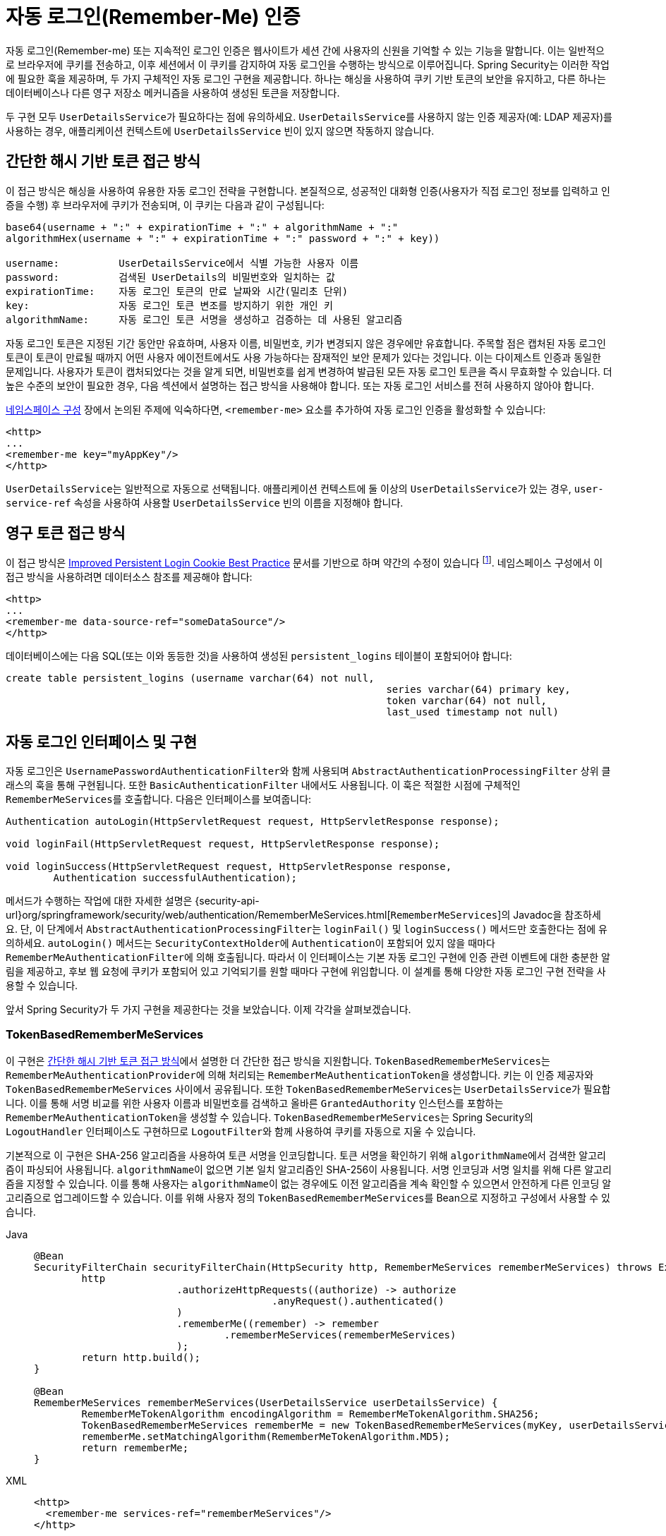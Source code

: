 [[servlet-rememberme]]
= 자동 로그인(Remember-Me) 인증

[[remember-me-overview]]
자동 로그인(Remember-me) 또는 지속적인 로그인 인증은 웹사이트가 세션 간에 사용자의 신원을 기억할 수 있는 기능을 말합니다.
이는 일반적으로 브라우저에 쿠키를 전송하고, 이후 세션에서 이 쿠키를 감지하여 자동 로그인을 수행하는 방식으로 이루어집니다.
Spring Security는 이러한 작업에 필요한 훅을 제공하며, 두 가지 구체적인 자동 로그인 구현을 제공합니다.
하나는 해싱을 사용하여 쿠키 기반 토큰의 보안을 유지하고, 다른 하나는 데이터베이스나 다른 영구 저장소 메커니즘을 사용하여 생성된 토큰을 저장합니다.

두 구현 모두 ``UserDetailsService``가 필요하다는 점에 유의하세요.
``UserDetailsService``를 사용하지 않는 인증 제공자(예: LDAP 제공자)를 사용하는 경우, 애플리케이션 컨텍스트에 `UserDetailsService` 빈이 있지 않으면 작동하지 않습니다.

[[remember-me-hash-token]]
== 간단한 해시 기반 토큰 접근 방식
이 접근 방식은 해싱을 사용하여 유용한 자동 로그인 전략을 구현합니다.
본질적으로, 성공적인 대화형 인증(사용자가 직접 로그인 정보를 입력하고 인증을 수행) 후 브라우저에 쿠키가 전송되며, 이 쿠키는 다음과 같이 구성됩니다:

[source,txt]
----
base64(username + ":" + expirationTime + ":" + algorithmName + ":"
algorithmHex(username + ":" + expirationTime + ":" password + ":" + key))

username:          UserDetailsService에서 식별 가능한 사용자 이름
password:          검색된 UserDetails의 비밀번호와 일치하는 값
expirationTime:    자동 로그인 토큰의 만료 날짜와 시간(밀리초 단위)
key:               자동 로그인 토큰 변조를 방지하기 위한 개인 키
algorithmName:     자동 로그인 토큰 서명을 생성하고 검증하는 데 사용된 알고리즘
----

자동 로그인 토큰은 지정된 기간 동안만 유효하며, 사용자 이름, 비밀번호, 키가 변경되지 않은 경우에만 유효합니다.
주목할 점은 캡처된 자동 로그인 토큰이 토큰이 만료될 때까지 어떤 사용자 에이전트에서도 사용 가능하다는 잠재적인 보안 문제가 있다는 것입니다.
이는 다이제스트 인증과 동일한 문제입니다.
사용자가 토큰이 캡처되었다는 것을 알게 되면, 비밀번호를 쉽게 변경하여 발급된 모든 자동 로그인 토큰을 즉시 무효화할 수 있습니다.
더 높은 수준의 보안이 필요한 경우, 다음 섹션에서 설명하는 접근 방식을 사용해야 합니다.
또는 자동 로그인 서비스를 전혀 사용하지 않아야 합니다.

xref:servlet/configuration/xml-namespace.adoc#ns-config[네임스페이스 구성] 장에서 논의된 주제에 익숙하다면, `<remember-me>` 요소를 추가하여 자동 로그인 인증을 활성화할 수 있습니다:

[source,xml]
----
<http>
...
<remember-me key="myAppKey"/>
</http>
----

``UserDetailsService``는 일반적으로 자동으로 선택됩니다.
애플리케이션 컨텍스트에 둘 이상의 ``UserDetailsService``가 있는 경우, `user-service-ref` 속성을 사용하여 사용할 `UserDetailsService` 빈의 이름을 지정해야 합니다.

[[remember-me-persistent-token]]
== 영구 토큰 접근 방식
이 접근 방식은 https://web.archive.org/web/20180819014446/http://jaspan.com/improved_persistent_login_cookie_best_practice[Improved Persistent Login Cookie Best Practice] 문서를 기반으로 하며 약간의 수정이 있습니다 footnote:[기본적으로 사용자 이름이 쿠키에 포함되지 않아 불필요하게 유효한 로그인 이름을 노출하지 않습니다. 이에 대한 논의는 이 문서의 댓글 섹션에서 볼 수 있습니다.].
네임스페이스 구성에서 이 접근 방식을 사용하려면 데이터소스 참조를 제공해야 합니다:

[source,xml]
----
<http>
...
<remember-me data-source-ref="someDataSource"/>
</http>
----

데이터베이스에는 다음 SQL(또는 이와 동등한 것)을 사용하여 생성된 `persistent_logins` 테이블이 포함되어야 합니다:

[source,ddl]
----
create table persistent_logins (username varchar(64) not null,
								series varchar(64) primary key,
								token varchar(64) not null,
								last_used timestamp not null)
----

[[remember-me-impls]]
== 자동 로그인 인터페이스 및 구현
자동 로그인은 ``UsernamePasswordAuthenticationFilter``와 함께 사용되며 ``AbstractAuthenticationProcessingFilter`` 상위 클래스의 훅을 통해 구현됩니다.
또한 ``BasicAuthenticationFilter`` 내에서도 사용됩니다.
이 훅은 적절한 시점에 구체적인 ``RememberMeServices``를 호출합니다.
다음은 인터페이스를 보여줍니다:

[source,java]
----
Authentication autoLogin(HttpServletRequest request, HttpServletResponse response);

void loginFail(HttpServletRequest request, HttpServletResponse response);

void loginSuccess(HttpServletRequest request, HttpServletResponse response,
	Authentication successfulAuthentication);
----

메서드가 수행하는 작업에 대한 자세한 설명은 {security-api-url}org/springframework/security/web/authentication/RememberMeServices.html[`RememberMeServices`]의 Javadoc을 참조하세요. 단, 이 단계에서 ``AbstractAuthenticationProcessingFilter``는 `loginFail()` 및 `loginSuccess()` 메서드만 호출한다는 점에 유의하세요.
`autoLogin()` 메서드는 ``SecurityContextHolder``에 ``Authentication``이 포함되어 있지 않을 때마다 ``RememberMeAuthenticationFilter``에 의해 호출됩니다.
따라서 이 인터페이스는 기본 자동 로그인 구현에 인증 관련 이벤트에 대한 충분한 알림을 제공하고, 후보 웹 요청에 쿠키가 포함되어 있고 기억되기를 원할 때마다 구현에 위임합니다.
이 설계를 통해 다양한 자동 로그인 구현 전략을 사용할 수 있습니다.

앞서 Spring Security가 두 가지 구현을 제공한다는 것을 보았습니다.
이제 각각을 살펴보겠습니다.

=== TokenBasedRememberMeServices
이 구현은 <<remember-me-hash-token>>에서 설명한 더 간단한 접근 방식을 지원합니다.
``TokenBasedRememberMeServices``는 ``RememberMeAuthenticationProvider``에 의해 처리되는 ``RememberMeAuthenticationToken``을 생성합니다.
키는 이 인증 제공자와 ``TokenBasedRememberMeServices`` 사이에서 공유됩니다.
또한 ``TokenBasedRememberMeServices``는 ``UserDetailsService``가 필요합니다. 이를 통해 서명 비교를 위한 사용자 이름과 비밀번호를 검색하고 올바른 ``GrantedAuthority`` 인스턴스를 포함하는 ``RememberMeAuthenticationToken``을 생성할 수 있습니다.
``TokenBasedRememberMeServices``는 Spring Security의 ``LogoutHandler`` 인터페이스도 구현하므로 ``LogoutFilter``와 함께 사용하여 쿠키를 자동으로 지울 수 있습니다.

기본적으로 이 구현은 SHA-256 알고리즘을 사용하여 토큰 서명을 인코딩합니다.
토큰 서명을 확인하기 위해 ``algorithmName``에서 검색한 알고리즘이 파싱되어 사용됩니다.
``algorithmName``이 없으면 기본 일치 알고리즘인 SHA-256이 사용됩니다.
서명 인코딩과 서명 일치를 위해 다른 알고리즘을 지정할 수 있습니다. 이를 통해 사용자는 ``algorithmName``이 없는 경우에도 이전 알고리즘을 계속 확인할 수 있으면서 안전하게 다른 인코딩 알고리즘으로 업그레이드할 수 있습니다.
이를 위해 사용자 정의 ``TokenBasedRememberMeServices``를 Bean으로 지정하고 구성에서 사용할 수 있습니다.

[tabs]
======
Java::
+
[source,java,role="primary"]
----
@Bean
SecurityFilterChain securityFilterChain(HttpSecurity http, RememberMeServices rememberMeServices) throws Exception {
	http
			.authorizeHttpRequests((authorize) -> authorize
					.anyRequest().authenticated()
			)
			.rememberMe((remember) -> remember
				.rememberMeServices(rememberMeServices)
			);
	return http.build();
}

@Bean
RememberMeServices rememberMeServices(UserDetailsService userDetailsService) {
	RememberMeTokenAlgorithm encodingAlgorithm = RememberMeTokenAlgorithm.SHA256;
	TokenBasedRememberMeServices rememberMe = new TokenBasedRememberMeServices(myKey, userDetailsService, encodingAlgorithm);
	rememberMe.setMatchingAlgorithm(RememberMeTokenAlgorithm.MD5);
	return rememberMe;
}
----

XML::
+
[source,xml,role="secondary"]
----
<http>
  <remember-me services-ref="rememberMeServices"/>
</http>

<bean id="rememberMeServices" class=
"org.springframework.security.web.authentication.rememberme.TokenBasedRememberMeServices">
    <property name="userDetailsService" ref="myUserDetailsService"/>
    <property name="key" value="springRocks"/>
    <property name="matchingAlgorithm" value="MD5"/>
    <property name="encodingAlgorithm" value="SHA256"/>
</bean>
----
======

자동 로그인 서비스를 활성화하려면 애플리케이션 컨텍스트에 다음 빈이 필요합니다:

[tabs]
======
Java::
+
[source,java,role="primary"]
----
@Bean
RememberMeAuthenticationFilter rememberMeFilter() {
    RememberMeAuthenticationFilter rememberMeFilter = new RememberMeAuthenticationFilter();
    rememberMeFilter.setRememberMeServices(rememberMeServices());
    rememberMeFilter.setAuthenticationManager(theAuthenticationManager);
    return rememberMeFilter;
}

@Bean
TokenBasedRememberMeServices rememberMeServices() {
    TokenBasedRememberMeServices rememberMeServices = new TokenBasedRememberMeServices();
    rememberMeServices.setUserDetailsService(myUserDetailsService);
    rememberMeServices.setKey("springRocks");
    return rememberMeServices;
}

@Bean
RememberMeAuthenticationProvider rememberMeAuthenticationProvider() {
    RememberMeAuthenticationProvider rememberMeAuthenticationProvider = new RememberMeAuthenticationProvider();
    rememberMeAuthenticationProvider.setKey("springRocks");
    return rememberMeAuthenticationProvider;
}
----

XML::
+
[source,xml,role="secondary"]
----
<bean id="rememberMeFilter" class=
"org.springframework.security.web.authentication.rememberme.RememberMeAuthenticationFilter">
<property name="rememberMeServices" ref="rememberMeServices"/>
<property name="authenticationManager" ref="theAuthenticationManager" />
</bean>

<bean id="rememberMeServices" class=
"org.springframework.security.web.authentication.rememberme.TokenBasedRememberMeServices">
<property name="userDetailsService" ref="myUserDetailsService"/>
<property name="key" value="springRocks"/>
</bean>

<bean id="rememberMeAuthenticationProvider" class=
"org.springframework.security.authentication.RememberMeAuthenticationProvider">
<property name="key" value="springRocks"/>
</bean>
----
======

``RememberMeServices`` 구현을 `UsernamePasswordAuthenticationFilter.setRememberMeServices()` 속성에 추가하고, ``RememberMeAuthenticationProvider``를 `AuthenticationManager.setProviders()` 목록에 포함시키고, ``RememberMeAuthenticationFilter``를 ``FilterChainProxy``에 추가하는 것을 잊지 마세요(일반적으로 `UsernamePasswordAuthenticationFilter` 바로 다음에 위치).

=== PersistentTokenBasedRememberMeServices

이 클래스는 ``TokenBasedRememberMeServices``와 같은 방식으로 사용할 수 있지만, 토큰을 저장하기 위한 ``PersistentTokenRepository``를 추가로 구성해야 합니다.

* ``InMemoryTokenRepositoryImpl``: 테스트용으로만 사용됩니다.
* ``JdbcTokenRepositoryImpl``: 토큰을 데이터베이스에 저장합니다.

데이터베이스 스키마는 <<remember-me-persistent-token>>을 참조하세요.
